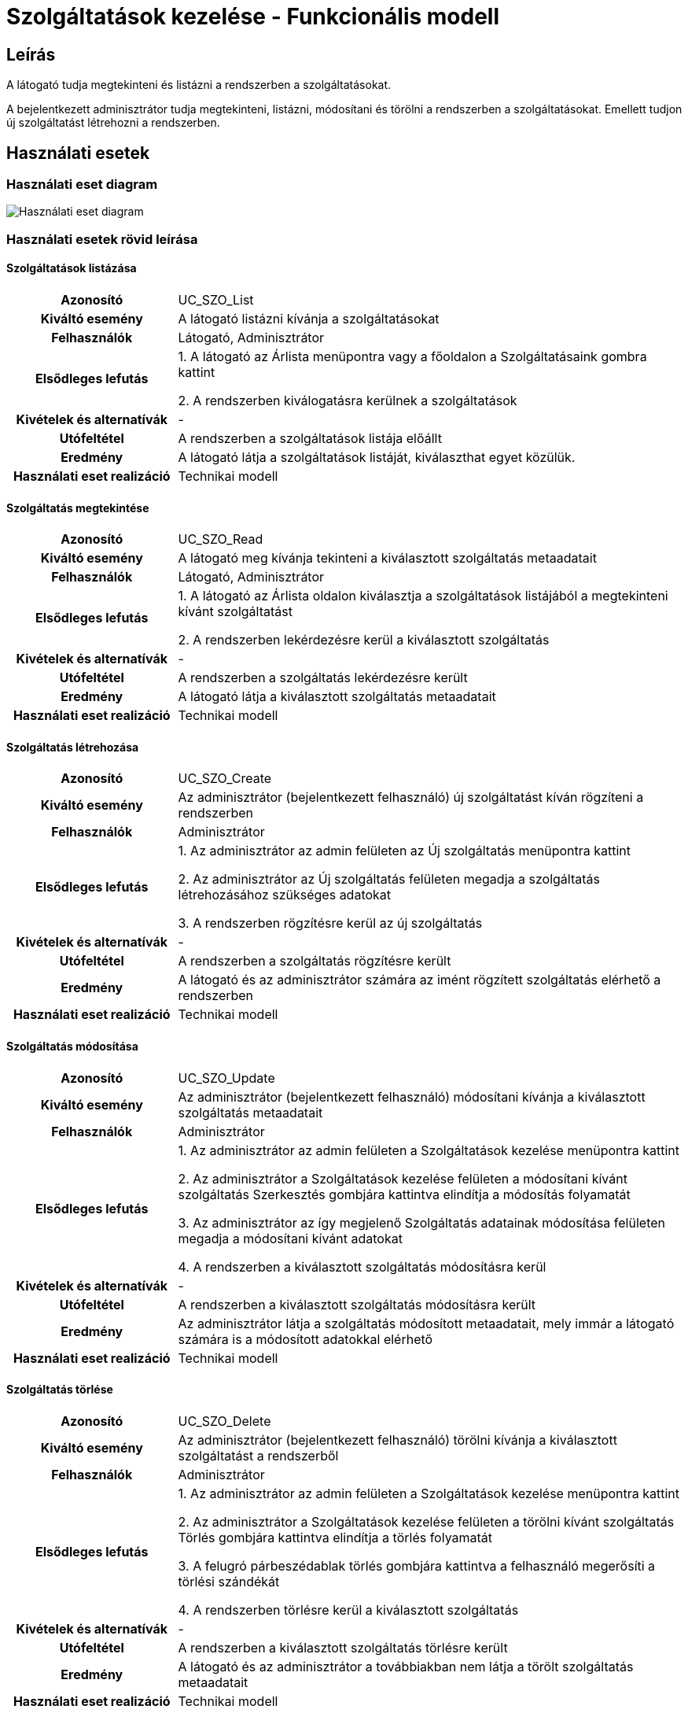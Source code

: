 = Szolgáltatások kezelése - Funkcionális modell

== Leírás
A látogató tudja megtekinteni és listázni a rendszerben a szolgáltatásokat.

A bejelentkezett adminisztrátor tudja megtekinteni, listázni, módosítani és törölni a rendszerben a szolgáltatásokat.
Emellett tudjon új szolgáltatást létrehozni a rendszerben.

== Használati esetek

=== Használati eset diagram

image::../static/UC_diagrams/szolgaltatasokKezeleseHasznalatiEsetek.drawio.png[Használati eset diagram]

=== Használati esetek rövid leírása

==== Szolgáltatások listázása

[cols="1h,3"]
|===
| Azonosító
| UC_SZO_List

| Kiváltó esemény
| A látogató listázni kívánja a szolgáltatásokat

| Felhasználók
| Látogató, Adminisztrátor

| Elsődleges lefutás
|
1. A látogató az Árlista menüpontra vagy a főoldalon a Szolgáltatásaink gombra kattint

2. A rendszerben kiválogatásra kerülnek a szolgáltatások

| Kivételek és alternatívák
| -

| Utófeltétel
| A rendszerben a szolgáltatások listája előállt

| Eredmény
| A látogató látja a szolgáltatások listáját, kiválaszthat egyet közülük.

| Használati eset realizáció
| Technikai modell

|===

==== Szolgáltatás megtekintése

[cols="1h,3"]
|===
| Azonosító
| UC_SZO_Read

| Kiváltó esemény
| A látogató meg kívánja tekinteni a kiválasztott szolgáltatás metaadatait

| Felhasználók
| Látogató, Adminisztrátor

| Elsődleges lefutás
|
1. A látogató az Árlista oldalon kiválasztja a szolgáltatások listájából a megtekinteni kívánt szolgáltatást

2. A rendszerben lekérdezésre kerül a kiválasztott szolgáltatás

| Kivételek és alternatívák
| -

| Utófeltétel
| A rendszerben a szolgáltatás lekérdezésre került

| Eredmény
| A látogató látja a kiválasztott szolgáltatás metaadatait

| Használati eset realizáció
| Technikai modell

|===

==== Szolgáltatás létrehozása

[cols="1h,3"]
|===
| Azonosító
| UC_SZO_Create

| Kiváltó esemény
| Az adminisztrátor (bejelentkezett felhasználó) új szolgáltatást kíván rögzíteni a rendszerben

| Felhasználók
| Adminisztrátor

| Elsődleges lefutás
|
1. Az adminisztrátor az admin felületen az Új szolgáltatás menüpontra kattint

2. Az adminisztrátor az Új szolgáltatás felületen megadja a szolgáltatás létrehozásához szükséges adatokat

3. A rendszerben rögzítésre kerül az új szolgáltatás

| Kivételek és alternatívák
| -

| Utófeltétel
| A rendszerben a szolgáltatás rögzítésre került

| Eredmény
| A látogató és az adminisztrátor számára az imént rögzített szolgáltatás elérhető a rendszerben

| Használati eset realizáció
| Technikai modell

|===

==== Szolgáltatás módosítása

[cols="1h,3"]
|===
| Azonosító
| UC_SZO_Update

| Kiváltó esemény
| Az adminisztrátor (bejelentkezett felhasználó) módosítani kívánja a kiválasztott szolgáltatás metaadatait

| Felhasználók
| Adminisztrátor

| Elsődleges lefutás
|
1. Az adminisztrátor az admin felületen a Szolgáltatások kezelése menüpontra kattint

2. Az adminisztrátor a Szolgáltatások kezelése felületen a módosítani kívánt szolgáltatás Szerkesztés gombjára kattintva elindítja a módosítás folyamatát

3. Az adminisztrátor az így megjelenő Szolgáltatás adatainak módosítása felületen megadja a módosítani kívánt adatokat

4. A rendszerben a kiválasztott szolgáltatás módosításra kerül

| Kivételek és alternatívák
| -

| Utófeltétel
| A rendszerben a kiválasztott szolgáltatás módosításra került

| Eredmény
| Az adminisztrátor látja a szolgáltatás módosított metaadatait, mely immár a látogató számára is a módosított adatokkal elérhető

| Használati eset realizáció
| Technikai modell

|===

==== Szolgáltatás törlése

[cols="1h,3"]
|===
| Azonosító
| UC_SZO_Delete

| Kiváltó esemény
| Az adminisztrátor (bejelentkezett felhasználó) törölni kívánja a kiválasztott szolgáltatást a rendszerből

| Felhasználók
| Adminisztrátor

| Elsődleges lefutás
|
1. Az adminisztrátor az admin felületen a Szolgáltatások kezelése menüpontra kattint

2. Az adminisztrátor a Szolgáltatások kezelése felületen a törölni kívánt szolgáltatás Törlés gombjára kattintva elindítja a törlés folyamatát

3. A felugró párbeszédablak törlés gombjára kattintva a felhasználó megerősíti a törlési szándékát

4. A rendszerben törlésre kerül a kiválasztott szolgáltatás

| Kivételek és alternatívák
| -

| Utófeltétel
| A rendszerben a kiválasztott szolgáltatás törlésre került

| Eredmény
| A látogató és az adminisztrátor a továbbiakban nem látja a törölt szolgáltatás metaadatait

| Használati eset realizáció
| Technikai modell

|===

== Jogosultságok

[cols="1,1,1"]
|===
| Használati eset | Jogosultság | Szerepkörök

| Szolgáltatás létrehozása
| CREATE_SZOLGALTATAS
| Adminisztrátor

| Szolgáltatás módosítása
| UPDATE_SZOLGALTATAS
| Adminisztrátor

| Szolgáltatás törlése
| DELETE_SZOLGALTATAS
| Adminisztrátor

|===

== Felületi terv

=== Szolgáltatások listázása felület

==== Arculat

image::../static/screenshots/szolgaltatasok_listazasa.png[Szolgáltatások listázása]

==== A felületen lévő mezők

[cols="1,1,1,1,1"]

|===
| Név | Típus | Kötelező? | Szerkeszthető? | Megjelenés

| Szolgáltatás neve
| Címke
| I
| N
| Találati lista ablakrész

| Szolgáltatás ára címe
| Címke
| I
| N
| Találati lista ablakrész

|===

==== A felületről elérhető műveletek

[cols="1,1,1"]
|===
| Esemény | Leírás | Jogosultság

| Kiválasztott szolgáltatásra kattintás
| Végrehajtásra kerül a Szolgáltatás megtekintése használati eset.
| -

|===

=== Szolgáltatás megtekintése felület

==== Arculat

image::../static/screenshots/szolgaltatas_megtekintese.png[Kórház megtekintése]

==== A felületen lévő mezők

[cols="1,1,1,1,1"]

|===
| Név | Típus | Kötelező? | Szerkeszthető? | Megjelenés

| Szolgáltatás neve
| Címke
| I
| N
| Találati lista ablakrész

| Szolgáltatás ára címe
| Címke
| I
| N
| Találati lista ablakrész

|===

==== A felületről indítható műveletek
Nincs elérhető művelet

=== Szolgáltatás létrehozása felület

==== Arculat

image::../static/screenshots/szolgaltatas_letrehozasa.png[Szolgáltatás létrehozása]

==== A felületen lévő mezők

[cols="1,1,1,1"]

|===
| Név | Típus | Kötelező? | Szerkeszthető?

| Szolgáltatás neve
| Szöveges beviteli mező
| I
| I

| Ár
| Szöveges beviteli mező
| I
| I

| Szakterület
| Legördülő menü
| I
| I

|===

==== A felületről elérhető műveletek

[cols="1,1,1"]
|===
| Esemény | Leírás | Jogosultság

| Rögzítés gombra kattintás
| Végrehajtásra kerül a Szolgáltatás létrehozása használati eset.
| CREATE_SZOLGALTATAS

|===

=== Szolgáltatás módosítása felület

==== Arculat

image::../static/screenshots/szolgaltatas_modositasa.png[Szolgáltatás módosítása]

==== A felületen lévő mezők

[cols="1,1,1,1"]

|===
| Név | Típus | Kötelező? | Szerkeszthető?

| Szolgáltatás neve
| Szöveges beviteli mező
| I
| I

| Ár
| Szöveges beviteli mező
| I
| I

| Szakterület
| Legördülő menü
| I
| I

|===

==== A felületről elérhető műveletek

[cols="1,1,1"]
|===
| Esemény | Leírás | Jogosultság

| OK gombra kattintás
| Végrehajtásra kerül a Szolgáltatás módosítása használati eset. Az adminisztrátor a Szolgáltatások kezelése felületre jut.
| UPDATE_SZOLGALTATAS

| Piros X gombra kattintás
| Bezáródik a Szolgáltatás módosítása felület. Az adminisztrátor a Szolgáltatások kezelése felületre jut
| -

|===

=== Szolgáltatás törlése felület

==== Arculat

image::../static/screenshots/szolgaltatas_torlese.png[Szolgáltatás törlése]

==== A felületen lévő mezők

|===
| Név | Típus | Kötelező? | Szerkeszthető?

| Szolgáltatás neve
| Címke
| I
| N

| Szakterület
| Címke
| I
| N

| Ár
| Címke
| I
| N

|===

==== A felületről elérhető műveletek

[cols="1,1,1"]
|===
| Esemény | Leírás | Jogosultság

| OK gombra kattintás
| Végrehajtásra kerül a Szolgáltatás törlése használati eset. Az adminisztrátor a Szolgáltatások kezelése felületre jut
| DELETE_SZOLGALTATAS

| Mégse gombra kattintás
| Bezáródik a Szolgáltatás törlése felület. Az adminisztrátor a Szolgáltatások kezelése felületre jut
| -

|===

link:../funkcionalis-modellek.adoc[Vissza]